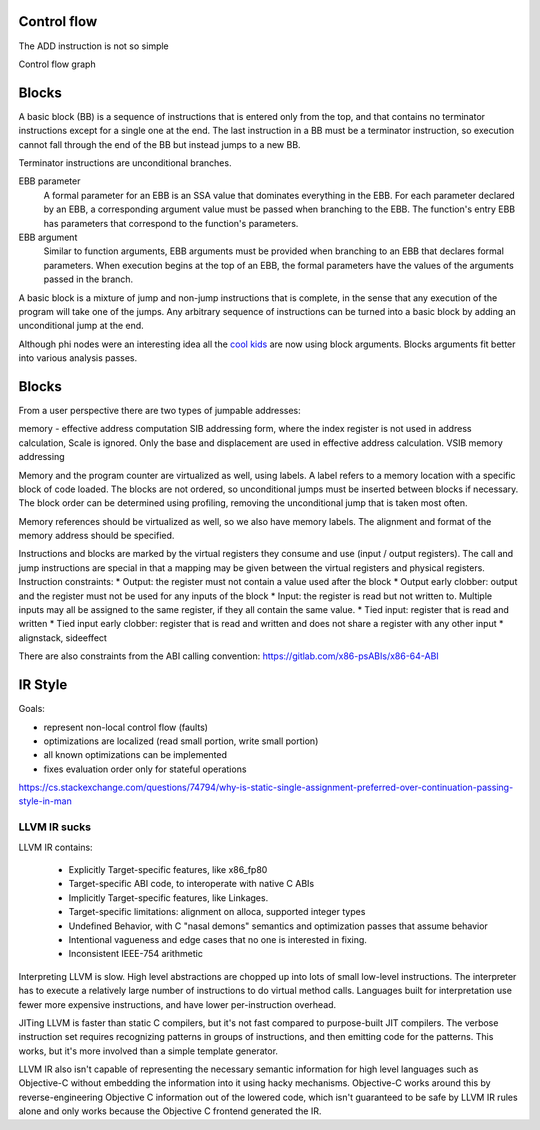 Control flow
============

The ADD instruction is not so simple

Control flow graph

Blocks
======

A basic block (BB) is a sequence of instructions that is entered only from the top, and that contains no terminator instructions except for a single one at the end. The last instruction in a BB must be a terminator instruction, so execution cannot fall through the end of the BB but instead jumps to a new BB.

Terminator instructions are unconditional branches.

EBB parameter
    A formal parameter for an EBB is an SSA value that dominates everything
    in the EBB. For each parameter declared by an EBB, a corresponding
    argument value must be passed when branching to the EBB. The function's
    entry EBB has parameters that correspond to the function's parameters.

EBB argument
    Similar to function arguments, EBB arguments must be provided when
    branching to an EBB that declares formal parameters. When execution
    begins at the top of an EBB, the formal parameters have the values of
    the arguments passed in the branch.


A basic block is a mixture of jump and non-jump instructions that is complete, in the sense that any execution of the program will take one of the jumps. Any arbitrary sequence of instructions can be turned into a basic block by adding an unconditional jump at the end.

Although phi nodes were an interesting idea all the `cool kids <https://mlir.llvm.org/docs/Rationale/Rationale/#block-arguments-vs-phi-nodes>`__ are now using block arguments. Blocks arguments fit better into various analysis passes.

Blocks
======

From a user perspective there are two types of jumpable addresses:

memory - effective address computation
SIB addressing form, where the index register is not used in address calculation, Scale is ignored. Only the base and displacement are used in effective address calculation.
VSIB memory addressing



Memory and the program counter are virtualized as well, using labels. A label refers to a memory location with a specific block of code loaded. The blocks are not ordered, so unconditional jumps must be inserted between blocks if necessary. The block order can be determined using profiling, removing the unconditional jump that is taken most often.

Memory references should be virtualized as well, so we also have memory labels. The alignment and format of the memory address should be specified.

Instructions and blocks are marked by the virtual registers they consume and use (input / output registers). The call and jump instructions are special in that a mapping may be given between the virtual registers and physical registers. Instruction constraints:
* Output: the register must not contain a value used after the block
* Output early clobber: output and the register must not be used for any inputs of the block
* Input: the register is read but not written to. Multiple inputs may all be assigned to the same register, if they all contain the same value.
* Tied input: register that is read and written
* Tied input early clobber: register that is read and written and does not share a register with any other input
* alignstack, sideeffect

There are also constraints from the ABI calling convention: https://gitlab.com/x86-psABIs/x86-64-ABI

IR Style
========

Goals:

* represent non-local control flow (faults)
* optimizations are localized (read small portion, write small portion)
* all known optimizations can be implemented
* fixes evaluation order only for stateful operations

https://cs.stackexchange.com/questions/74794/why-is-static-single-assignment-preferred-over-continuation-passing-style-in-man


LLVM IR sucks
-------------

LLVM IR contains:

 * Explicitly Target-specific features, like x86_fp80
 * Target-specific ABI code, to interoperate with native C ABIs
 * Implicitly Target-specific features, like Linkages.
 * Target-specific limitations: alignment on alloca, supported integer types
 * Undefined Behavior, with C "nasal demons" semantics and optimization passes that assume behavior
 * Intentional vagueness and edge cases that no one is interested in fixing.
 * Inconsistent IEEE-754 arithmetic

Interpreting LLVM is slow. High level abstractions are chopped up into lots of small low-level instructions. The interpreter has to execute a relatively large number of instructions to do virtual method calls. Languages built for interpretation use fewer more expensive instructions, and have lower per-instruction overhead.

JITing LLVM is faster than static C compilers, but it's not fast compared to purpose-built JIT compilers. The verbose instruction set requires recognizing patterns in groups of instructions, and then emitting code for the patterns. This works, but it's more involved than a simple template generator.

LLVM IR also isn't capable of representing the necessary semantic information for high level languages such as Objective-C without embedding the information into it using hacky mechanisms. Objective-C works around this by reverse-engineering Objective C information out of the lowered code, which isn't guaranteed to be safe by LLVM IR rules alone and only works because the Objective C frontend generated the IR.

